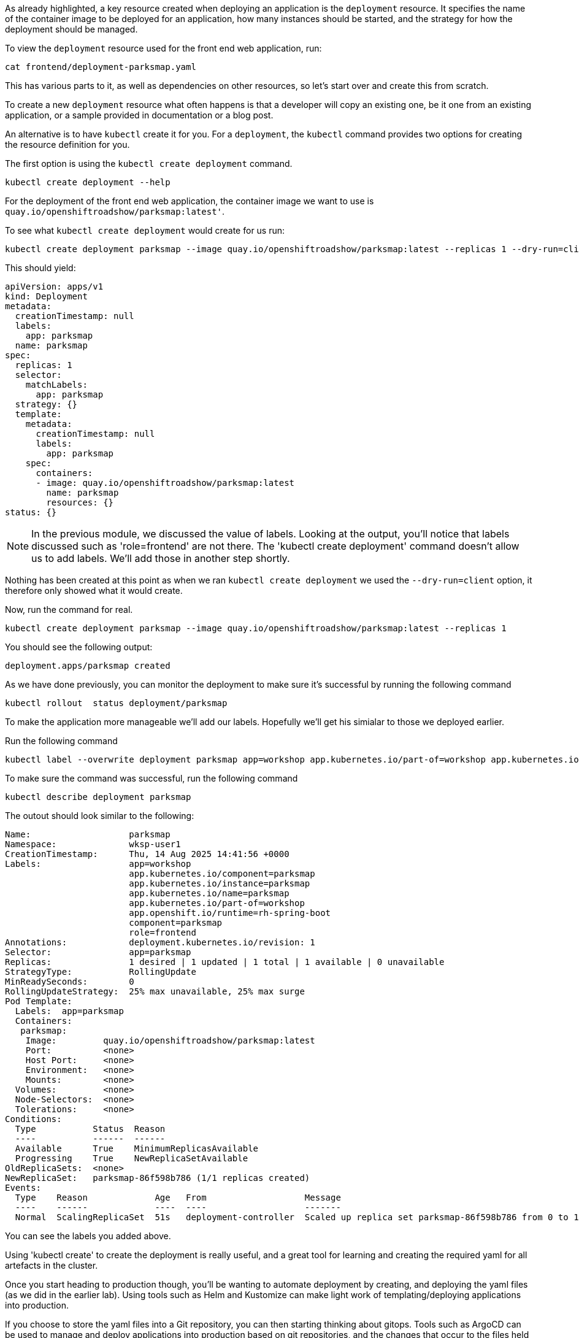 As already highlighted, a key resource created when deploying an application is the `deployment` resource. It specifies the name of the container image to be deployed for an application, how many instances should be started, and the strategy for how the deployment should be managed.

To view the `deployment` resource used for the front end web application, run:

[.console-input]
[source, execute]
----
cat frontend/deployment-parksmap.yaml
----


This has various parts to it, as well as dependencies on other resources, so let's start over and create this from scratch.

To create a new `deployment` resource what often happens is that a developer will copy an existing one, be it one from an existing application, or a sample provided in documentation or a blog post.

An alternative is to have `kubectl` create it for you. For a `deployment`, the `kubectl` command provides two options for creating the resource definition for you.

The first option is using the `kubectl create deployment` command.

[.console-input]
[source, execute]
----
kubectl create deployment --help
----

For the deployment of the front end web application, the container image we want to use is `quay.io/openshiftroadshow/parksmap:latest'`.

To see what `kubectl create deployment` would create for us run:

[.console-input]
[source, execute]
----
kubectl create deployment parksmap --image quay.io/openshiftroadshow/parksmap:latest --replicas 1 --dry-run=client -o yaml
----

This should yield:

[.console-output]
[source]
----
apiVersion: apps/v1
kind: Deployment
metadata:
  creationTimestamp: null
  labels:
    app: parksmap
  name: parksmap
spec:
  replicas: 1
  selector:
    matchLabels:
      app: parksmap
  strategy: {}
  template:
    metadata:
      creationTimestamp: null
      labels:
        app: parksmap
    spec:
      containers:
      - image: quay.io/openshiftroadshow/parksmap:latest
        name: parksmap
        resources: {}
status: {}
----

NOTE: In the previous module, we discussed the value of labels. Looking at the output, you'll notice that labels discussed such as 'role=frontend' are not there. The 'kubectl create deployment' command doesn't allow us to add labels. We'll add those in another step shortly. 

Nothing has been created at this point as when we ran `kubectl create deployment` we used the `--dry-run=client` option, it therefore only showed what it would create.

Now, run the command for real. 

[.console-input]
[source, execute]
----
kubectl create deployment parksmap --image quay.io/openshiftroadshow/parksmap:latest --replicas 1
----

You should see the following output:

[.console-output]
[source]
----
deployment.apps/parksmap created
----

As we have done previously, you can monitor the deployment to make sure it's successful by running the following command

[.console-input]
[source, execute]
----
kubectl rollout  status deployment/parksmap
----

To make the application more manageable we'll add our labels. Hopefully we'll get his simialar to those we deployed earlier.

Run the following command

[.console-input]
[source, execute]
----
kubectl label --overwrite deployment parksmap app=workshop app.kubernetes.io/part-of=workshop app.kubernetes.io/instance=parksmap app.kubernetes.io/component=parksmap app.openshift.io/runtime=rh-spring-boot role=frontend app.kubernetes.io/name=parksmap component=parksmap
----

To make sure the command was successful, run the following command

[.console-input]
[source, execute]
----
kubectl describe deployment parksmap
----

The outout should look similar to the following:

[.console-output]
[source]
----
Name:                   parksmap
Namespace:              wksp-user1
CreationTimestamp:      Thu, 14 Aug 2025 14:41:56 +0000
Labels:                 app=workshop
                        app.kubernetes.io/component=parksmap
                        app.kubernetes.io/instance=parksmap
                        app.kubernetes.io/name=parksmap
                        app.kubernetes.io/part-of=workshop
                        app.openshift.io/runtime=rh-spring-boot
                        component=parksmap
                        role=frontend
Annotations:            deployment.kubernetes.io/revision: 1
Selector:               app=parksmap
Replicas:               1 desired | 1 updated | 1 total | 1 available | 0 unavailable
StrategyType:           RollingUpdate
MinReadySeconds:        0
RollingUpdateStrategy:  25% max unavailable, 25% max surge
Pod Template:
  Labels:  app=parksmap
  Containers:
   parksmap:
    Image:         quay.io/openshiftroadshow/parksmap:latest
    Port:          <none>
    Host Port:     <none>
    Environment:   <none>
    Mounts:        <none>
  Volumes:         <none>
  Node-Selectors:  <none>
  Tolerations:     <none>
Conditions:
  Type           Status  Reason
  ----           ------  ------
  Available      True    MinimumReplicasAvailable
  Progressing    True    NewReplicaSetAvailable
OldReplicaSets:  <none>
NewReplicaSet:   parksmap-86f598b786 (1/1 replicas created)
Events:
  Type    Reason             Age   From                   Message
  ----    ------             ----  ----                   -------
  Normal  ScalingReplicaSet  51s   deployment-controller  Scaled up replica set parksmap-86f598b786 from 0 to 1
----

You can see the labels you added above.

Using 'kubectl create' to create the deployment is really useful, and a great tool for learning and creating the required yaml for all artefacts in the cluster.

Once you start heading to production though, you'll be wanting to automate deployment by creating, and deploying the yaml files (as we did in the earlier lab). Using tools such as Helm and Kustomize can make light work of templating/deploying applications into production.  

If you choose to store the yaml files into a Git repository, you can then starting thinking about gitops. Tools such as ArgoCD can be used to manage and deploy applications into production based on git repositories, and the changes that occur to the files held there.
